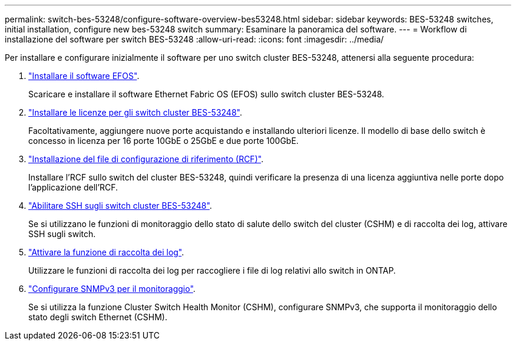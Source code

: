 ---
permalink: switch-bes-53248/configure-software-overview-bes53248.html 
sidebar: sidebar 
keywords: BES-53248 switches, initial installation, configure new bes-53248 switch 
summary: Esaminare la panoramica del software. 
---
= Workflow di installazione del software per switch BES-53248
:allow-uri-read: 
:icons: font
:imagesdir: ../media/


[role="lead"]
Per installare e configurare inizialmente il software per uno switch cluster BES-53248, attenersi alla seguente procedura:

. link:configure-efos-software.html["Installare il software EFOS"].
+
Scaricare e installare il software Ethernet Fabric OS (EFOS) sullo switch cluster BES-53248.

. link:configure-licenses.html["Installare le licenze per gli switch cluster BES-53248"].
+
Facoltativamente, aggiungere nuove porte acquistando e installando ulteriori licenze. Il modello di base dello switch è concesso in licenza per 16 porte 10GbE o 25GbE e due porte 100GbE.

. link:configure-install-rcf.html["Installazione del file di configurazione di riferimento (RCF)"].
+
Installare l'RCF sullo switch del cluster BES-53248, quindi verificare la presenza di una licenza aggiuntiva nelle porte dopo l'applicazione dell'RCF.

. link:configure-ssh.html["Abilitare SSH sugli switch cluster BES-53248"].
+
Se si utilizzano le funzioni di monitoraggio dello stato di salute dello switch del cluster (CSHM) e di raccolta dei log, attivare SSH sugli switch.

. link:CSHM_log_collection.html["Attivare la funzione di raccolta dei log"].
+
Utilizzare le funzioni di raccolta dei log per raccogliere i file di log relativi allo switch in ONTAP.

. link:CSHM_snmpv3.html["Configurare SNMPv3 per il monitoraggio"].
+
Se si utilizza la funzione Cluster Switch Health Monitor (CSHM), configurare SNMPv3, che supporta il monitoraggio dello stato degli switch Ethernet (CSHM).


